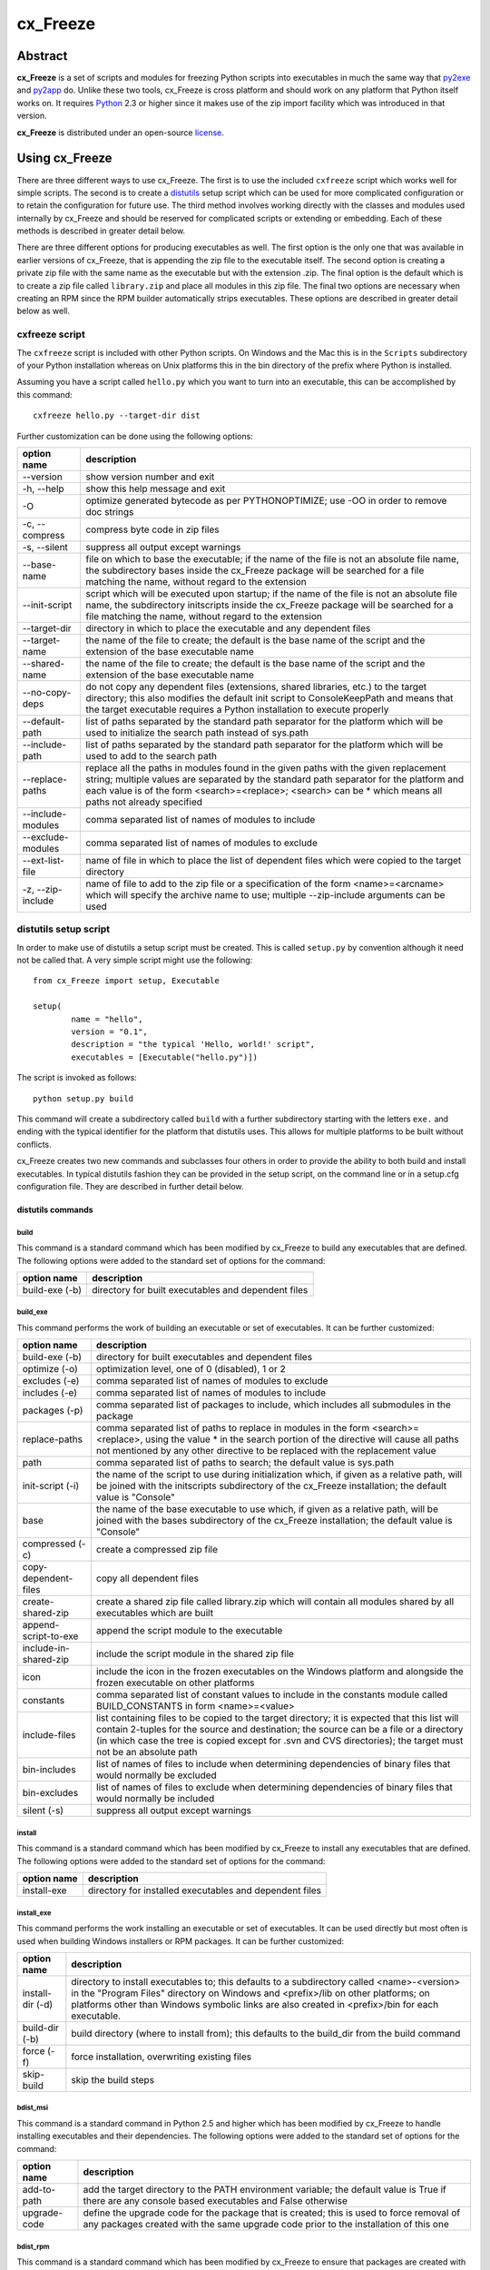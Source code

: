 =========
cx_Freeze
=========

--------
Abstract
--------

**cx_Freeze** is a set of scripts and modules for freezing Python scripts into
executables in much the same way that py2exe_ and py2app_ do. Unlike these two
tools, cx_Freeze is cross platform and should work on any platform that Python
itself works on. It requires Python_ 2.3 or higher since it makes use of the
zip import facility which was introduced in that version.

**cx_Freeze** is distributed under an open-source license_.

.. _py2exe: http://www.py2exe.org/
.. _py2app: http://svn.pythonmac.org/py2app/py2app/trunk/doc/index.html
.. _Python: http://www.python.org
.. _license: LICENSE.txt

---------------
Using cx_Freeze
---------------

There are three different ways to use cx_Freeze. The first is to use the
included ``cxfreeze`` script which works well for simple scripts. The second is
to create a distutils_ setup script which can be used for more complicated
configuration or to retain the configuration for future use. The third method
involves working directly with the classes and modules used internally by
cx_Freeze and should be reserved for complicated scripts or extending or
embedding. Each of these methods is described in greater detail below.

There are three different options for producing executables as well. The first
option is the only one that was available in earlier versions of cx_Freeze,
that is appending the zip file to the executable itself. The second option is
creating a private zip file with the same name as the executable but with the
extension .zip. The final option is the default which is to create a zip file
called ``library.zip`` and place all modules in this zip file. The final two
options are necessary when creating an RPM since the RPM builder automatically
strips executables. These options are described in greater detail below as
well.

.. _distutils: http://docs.python.org/lib/module-distutils.html

cxfreeze script
===============

The ``cxfreeze`` script is included with other Python scripts. On Windows and
the Mac this is in the ``Scripts`` subdirectory of your Python installation
whereas on Unix platforms this in the bin directory of the prefix where Python
is installed.

Assuming you have a script called ``hello.py`` which you want to turn into an
executable, this can be accomplished by this command::

    cxfreeze hello.py --target-dir dist

Further customization can be done using the following options:

+-----------------------+-----------------------------------------------------+
| option name           | description                                         |
+=======================+=====================================================+
| --version             | show version number and exit                        |
+-----------------------+-----------------------------------------------------+
| -h, --help            | show this help message and exit                     |
+-----------------------+-----------------------------------------------------+
| -O                    | optimize generated bytecode as per PYTHONOPTIMIZE;  |
|                       | use -OO in order to remove doc strings              |
+-----------------------+-----------------------------------------------------+
| -c, --compress        | compress byte code in zip files                     |
+-----------------------+-----------------------------------------------------+
| -s, --silent          | suppress all output except warnings                 |
+-----------------------+-----------------------------------------------------+
| --base-name           | file on which to base the executable; if the name   |
|                       | of the file is not an absolute file name, the       |
|                       | subdirectory bases inside the cx_Freeze package     |
|                       | will be searched for a file matching the name,      |
|                       | without regard to the extension                     |
+-----------------------+-----------------------------------------------------+
| --init-script         | script which will be executed upon startup; if the  |
|                       | name of the file is not an absolute file name, the  |
|                       | subdirectory initscripts inside the cx_Freeze       |
|                       | package will be searched for a file matching the    |
|                       | name, without regard to the extension               |
+-----------------------+-----------------------------------------------------+
| --target-dir          | directory in which to place the executable and any  |
|                       | dependent files                                     |
+-----------------------+-----------------------------------------------------+
| --target-name         | the name of the file to create; the default is the  |
|                       | base name of the script and the extension of the    |
|                       | base executable name                                |
+-----------------------+-----------------------------------------------------+
| --shared-name         | the name of the file to create; the default is the  |
|                       | base name of the script and the extension of the    |
|                       | base executable name                                |
+-----------------------+-----------------------------------------------------+
| --no-copy-deps        | do not copy any dependent files (extensions, shared |
|                       | libraries, etc.) to the target directory; this also |
|                       | modifies the default init script to ConsoleKeepPath |
|                       | and means that the target executable requires a     |
|                       | Python installation to execute properly             |
+-----------------------+-----------------------------------------------------+
| --default-path        | list of paths separated by the standard path        |
|                       | separator for the platform which will be used to    |
|                       | initialize the search path instead of sys.path      |
+-----------------------+-----------------------------------------------------+
| --include-path        | list of paths separated by the standard path        |
|                       | separator for the platform which will be used to    |
|                       | add to the search path                              |
+-----------------------+-----------------------------------------------------+
| --replace-paths       | replace all the paths in modules found in the given |
|                       | paths with the given replacement string; multiple   |
|                       | values are separated by the standard path separator |
|                       | for the platform and each value is of the form      |
|                       | <search>=<replace>; <search> can be * which means   |
|                       | all paths not already specified                     |
+-----------------------+-----------------------------------------------------+
| --include-modules     | comma separated list of names of modules to include |
+-----------------------+-----------------------------------------------------+
| --exclude-modules     | comma separated list of names of modules to exclude |
+-----------------------+-----------------------------------------------------+
| --ext-list-file       | name of file in which to place the list of          |
|                       | dependent files which were copied to the target     |
|                       | directory                                           |
+-----------------------+-----------------------------------------------------+
| -z, --zip-include     | name of file to add to the zip file or a            |
|                       | specification of the form <name>=<arcname> which    |
|                       | will specify the archive name to use; multiple      |
|                       | --zip-include arguments can be used                 |
+-----------------------+-----------------------------------------------------+

distutils setup script
======================

In order to make use of distutils a setup script must be created. This is
called ``setup.py`` by convention although it need not be called that. A
very simple script might use the following::

    from cx_Freeze import setup, Executable

    setup(
            name = "hello",
            version = "0.1",
            description = "the typical 'Hello, world!' script",
            executables = [Executable("hello.py")])

The script is invoked as follows::

    python setup.py build

This command will create a subdirectory called ``build`` with a further
subdirectory starting with the letters ``exe.`` and ending with the typical
identifier for the platform that distutils uses. This allows for multiple
platforms to be built without conflicts.

cx_Freeze creates two new commands and subclasses four others in order to
provide the ability to both build and install executables. In typical distutils
fashion they can be provided in the setup script, on the command line or in
a setup.cfg configuration file. They are described in further detail below.

distutils commands
------------------

build
`````

This command is a standard command which has been modified by cx_Freeze to
build any executables that are defined. The following options were added to
the standard set of options for the command:

+-----------------------+-----------------------------------------------------+
| option name           | description                                         |
+=======================+=====================================================+
| build-exe (-b)        | directory for built executables and dependent files |
+-----------------------+-----------------------------------------------------+

build_exe
`````````

This command performs the work of building an executable or set of executables.
It can be further customized:

+-----------------------+-----------------------------------------------------+
| option name           | description                                         |
+=======================+=====================================================+
| build-exe (-b)        | directory for built executables and dependent files |
+-----------------------+-----------------------------------------------------+
| optimize (-o)         | optimization level, one of 0 (disabled), 1 or 2     |
+-----------------------+-----------------------------------------------------+
| excludes (-e)         | comma separated list of names of modules to exclude |
+-----------------------+-----------------------------------------------------+
| includes (-e)         | comma separated list of names of modules to include |
+-----------------------+-----------------------------------------------------+
| packages (-p)         | comma separated list of packages to include, which  |
|                       | includes all submodules in the package              |
+-----------------------+-----------------------------------------------------+
| replace-paths         | comma separated list of paths to replace in modules |
|                       | in the form <search>=<replace>, using the value *   |
|                       | in the search portion of the directive will cause   |
|                       | all paths not mentioned by any other directive to   |
|                       | be replaced with the replacement value              |
+-----------------------+-----------------------------------------------------+
| path                  | comma separated list of paths to search; the        |
|                       | default value is sys.path                           |
+-----------------------+-----------------------------------------------------+
| init-script (-i)      | the name of the script to use during initialization |
|                       | which, if given as a relative path, will be joined  |
|                       | with the initscripts subdirectory of the cx_Freeze  |
|                       | installation; the default value is "Console"        |
+-----------------------+-----------------------------------------------------+
| base                  | the name of the base executable to use which, if    |
|                       | given as a relative path, will be joined with the   |
|                       | bases subdirectory of the cx_Freeze installation;   |
|                       | the default value is "Console"                      |
+-----------------------+-----------------------------------------------------+
| compressed (-c)       | create a compressed zip file                        |
+-----------------------+-----------------------------------------------------+
| copy-dependent-files  | copy all dependent files                            |
+-----------------------+-----------------------------------------------------+
| create-shared-zip     | create a shared zip file called library.zip which   |
|                       | will contain all modules shared by all executables  |
|                       | which are built                                     |
+-----------------------+-----------------------------------------------------+
| append-script-to-exe  | append the script module to the executable          |
+-----------------------+-----------------------------------------------------+
| include-in-shared-zip | include the script module in the shared zip file    |
+-----------------------+-----------------------------------------------------+
| icon                  | include the icon in the frozen executables on the   |
|                       | Windows platform and alongside the frozen           |
|                       | executable on other platforms                       |
+-----------------------+-----------------------------------------------------+
| constants             | comma separated list of constant values to include  |
|                       | in the constants module called BUILD_CONSTANTS in   |
|                       | form <name>=<value>                                 |
+-----------------------+-----------------------------------------------------+
| include-files         | list containing files to be copied to the target    |
|                       | directory; it is expected that this list will       |
|                       | contain 2-tuples for the source and destination;    |
|                       | the source can be a file or a directory (in which   |
|                       | case the tree is copied except for .svn and CVS     |
|                       | directories); the target must not be an absolute    |
|                       | path                                                |
+-----------------------+-----------------------------------------------------+
| bin-includes          | list of names of files to include when determining  |
|                       | dependencies of binary files that would normally be |
|                       | excluded                                            |
+-----------------------+-----------------------------------------------------+
| bin-excludes          | list of names of files to exclude when determining  |
|                       | dependencies of binary files that would normally be |
|                       | included                                            |
+-----------------------+-----------------------------------------------------+
| silent (-s)           | suppress all output except warnings                 |
+-----------------------+-----------------------------------------------------+

install
```````

This command is a standard command which has been modified by cx_Freeze to
install any executables that are defined. The following options were added to
the standard set of options for the command:

+-----------------------+-----------------------------------------------------+
| option name           | description                                         |
+=======================+=====================================================+
| install-exe           | directory for installed executables and dependent   |
|                       | files                                               |
+-----------------------+-----------------------------------------------------+

install_exe
```````````

This command performs the work installing an executable or set of executables.
It can be used directly but most often is used when building Windows installers
or RPM packages. It can be further customized:

+-----------------------+-----------------------------------------------------+
| option name           | description                                         |
+=======================+=====================================================+
| install-dir (-d)      | directory to install executables to; this defaults  |
|                       | to a subdirectory called <name>-<version> in the    |
|                       | "Program Files" directory on Windows and            |
|                       | <prefix>/lib on other platforms; on platforms other |
|                       | than Windows symbolic links are also created in     |
|                       | <prefix>/bin for each executable.                   |
+-----------------------+-----------------------------------------------------+
| build-dir (-b)        | build directory (where to install from); this       |
|                       | defaults to the build_dir from the build command    |
+-----------------------+-----------------------------------------------------+
| force (-f)            | force installation, overwriting existing files      |
+-----------------------+-----------------------------------------------------+
| skip-build            | skip the build steps                                |
+-----------------------+-----------------------------------------------------+

bdist_msi
`````````

This command is a standard command in Python 2.5 and higher which has been
modified by cx_Freeze to handle installing executables and their dependencies.
The following options were added to the standard set of options for the
command:

+-----------------------+-----------------------------------------------------+
| option name           | description                                         |
+=======================+=====================================================+
| add-to-path           | add the target directory to the PATH environment    |
|                       | variable; the default value is True if there are    |
|                       | any console based executables and False otherwise   |
+-----------------------+-----------------------------------------------------+
| upgrade-code          | define the upgrade code for the package that is     |
|                       | created; this is used to force removal of any       |
|                       | packages created with the same upgrade code prior   |
|                       | to the installation of this one                     |
+-----------------------+-----------------------------------------------------+

bdist_rpm
`````````

This command is a standard command which has been modified by cx_Freeze to
ensure that packages are created with the proper architecture for the platform.
The standard command assumes that the package should be architecture
independent if it cannot find any extension modules.

cx_Freeze.Executable
--------------------

The options for the `build_exe` command are the defaults for any executables
that are created. The options for the `Executable` class allow specification of
the values specific to a particular executable. The arguments to the
constructor are as follows:

+-----------------------+-----------------------------------------------------+
| argument name         | description                                         |
+=======================+=====================================================+
| script                | the name of the file containing the script which is |
|                       | to be frozen                                        |
+-----------------------+-----------------------------------------------------+
| initScript            | the name of the initialization script that will be  |
|                       | executed before the actual script is executed; this |
|                       | script is used to set up the environment for the    |
|                       | executable; if a name is given without an absolute  |
|                       | path the names of files in the initscripts          |
|                       | subdirectory of the cx_Freeze package is searched   |
+-----------------------+-----------------------------------------------------+
| base                  | the name of the base executable; if a name is given |
|                       | without an absolute path the names of files in the  |
|                       | bases subdirectory of the cx_Freeze package is      |
|                       | searched                                            |
+-----------------------+-----------------------------------------------------+
| path                  | list of paths to search for modules                 |
+-----------------------+-----------------------------------------------------+
| targetDir             | the directory in which to place the target          |
|                       | executable and any dependent files                  |
+-----------------------+-----------------------------------------------------+
| targetName            | the name of the target executable; the default      |
|                       | value is the name of the script with the extension  |
|                       | exchanged with the extension for the base           |
|                       | executable                                          |
+-----------------------+-----------------------------------------------------+
| includes              | list of names of modules to include                 |
+-----------------------+-----------------------------------------------------+
| excludes              | list of names of modules to exclude                 |
+-----------------------+-----------------------------------------------------+
| packages              | list of names of packages to include, including all |
|                       | of the package's submodules                         |
+-----------------------+-----------------------------------------------------+
| replacePaths          | list of 2-tuples containing search values and       |
|                       | replacement values for paths of modules that are    |
|                       | included; a search value of "*" will cause all      |
|                       | paths not otherwise specified to be replaced with   |
|                       | that directive's replacement value                  |
+-----------------------+-----------------------------------------------------+
| compress              | boolean value indicating if the module bytecode     |
|                       | should be compressed or not                         |
+-----------------------+-----------------------------------------------------+
| copyDependentFiles    | boolean value indicating if dependent files should  |
|                       | be copied to the target directory or not            |
+-----------------------+-----------------------------------------------------+
| appendScriptToExe     | boolean value indicating if the script module       |
|                       | should be appended to the executable itself         |
+-----------------------+-----------------------------------------------------+
| appendScriptToLibrary | boolean value indicating if the script module       |
|                       | should be appended to the shared library zipfile    |
+-----------------------+-----------------------------------------------------+
| icon                  | name of icon which should be included in the        |
|                       | executable itself on Windows or placed in the       |
|                       | target directory for other platforms                |
+-----------------------+-----------------------------------------------------+

